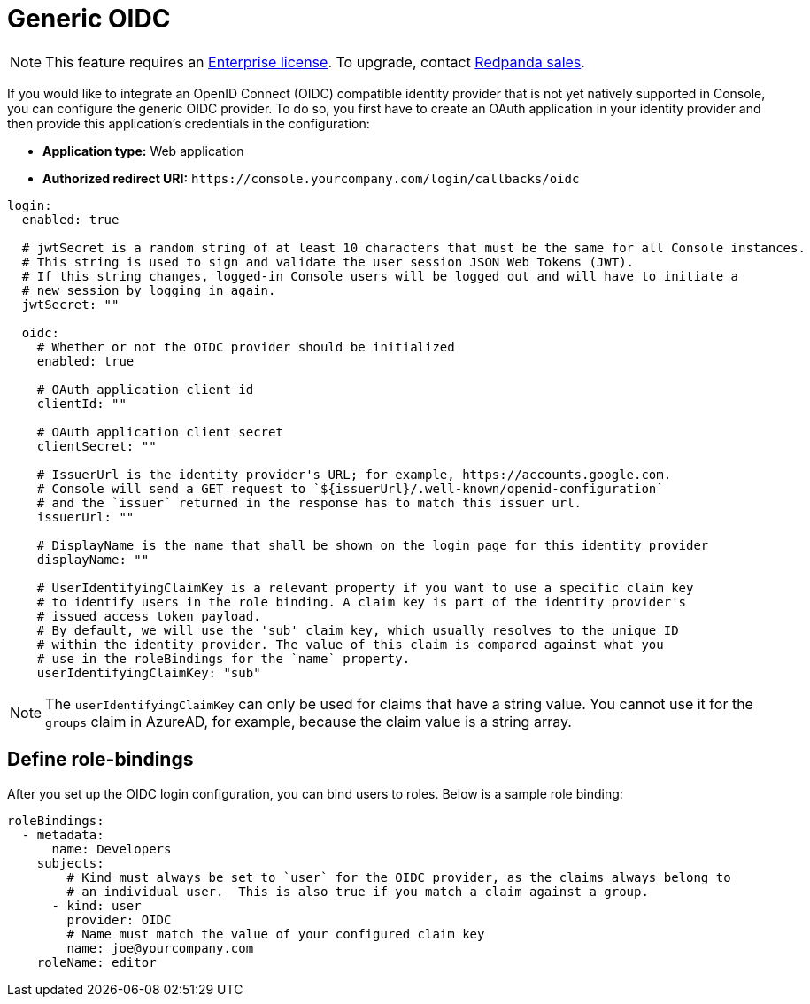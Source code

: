 = Generic OIDC
:description: Integrate your Redpanda Console authentication with any identity provider that supports an OIDC-compatible protocol.

NOTE: This feature requires an xref:introduction:licenses.adoc[Enterprise license]. To upgrade, contact https://redpanda.com/try-redpanda?section=enterprise-trial[Redpanda sales].

If you would like to integrate an OpenID Connect (OIDC) compatible identity provider that is not yet natively supported in Console,
you can configure the generic OIDC provider. To do so, you first have to create an OAuth application in your identity provider
and then provide this application's credentials in the configuration:

* *Application type:* Web application
* *Authorized redirect URI:* `+https://console.yourcompany.com/login/callbacks/oidc+`

[,yaml]
----
login:
  enabled: true

  # jwtSecret is a random string of at least 10 characters that must be the same for all Console instances.
  # This string is used to sign and validate the user session JSON Web Tokens (JWT).
  # If this string changes, logged-in Console users will be logged out and will have to initiate a
  # new session by logging in again.
  jwtSecret: ""

  oidc:
    # Whether or not the OIDC provider should be initialized
    enabled: true

    # OAuth application client id
    clientId: ""

    # OAuth application client secret
    clientSecret: ""

    # IssuerUrl is the identity provider's URL; for example, https://accounts.google.com.
    # Console will send a GET request to `${issuerUrl}/.well-known/openid-configuration`
    # and the `issuer` returned in the response has to match this issuer url.
    issuerUrl: ""

    # DisplayName is the name that shall be shown on the login page for this identity provider
    displayName: ""

    # UserIdentifyingClaimKey is a relevant property if you want to use a specific claim key
    # to identify users in the role binding. A claim key is part of the identity provider's
    # issued access token payload.
    # By default, we will use the 'sub' claim key, which usually resolves to the unique ID
    # within the identity provider. The value of this claim is compared against what you
    # use in the roleBindings for the `name` property.
    userIdentifyingClaimKey: "sub"
----

NOTE: The `userIdentifyingClaimKey` can only be used for claims that have a string value. You cannot use it for the `groups` claim in AzureAD, for example, because the claim value is a string array.

== Define role-bindings

After you set up the OIDC login configuration, you can bind users to roles. Below is a sample
role binding:

[,yaml]
----
roleBindings:
  - metadata:
      name: Developers
    subjects:
        # Kind must always be set to `user` for the OIDC provider, as the claims always belong to
        # an individual user.  This is also true if you match a claim against a group.
      - kind: user
        provider: OIDC
        # Name must match the value of your configured claim key
        name: joe@yourcompany.com
    roleName: editor
----
